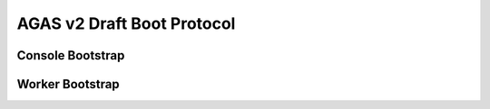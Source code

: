 .. _agas_boot_protocol:

*****************************
 AGAS v2 Draft Boot Protocol 
*****************************

.. sectionauthor:: Bryce Lelbach (wash) <blelbach@cct.lsu.edu>

Console Bootstrap 
-----------------

Worker Bootstrap
----------------

